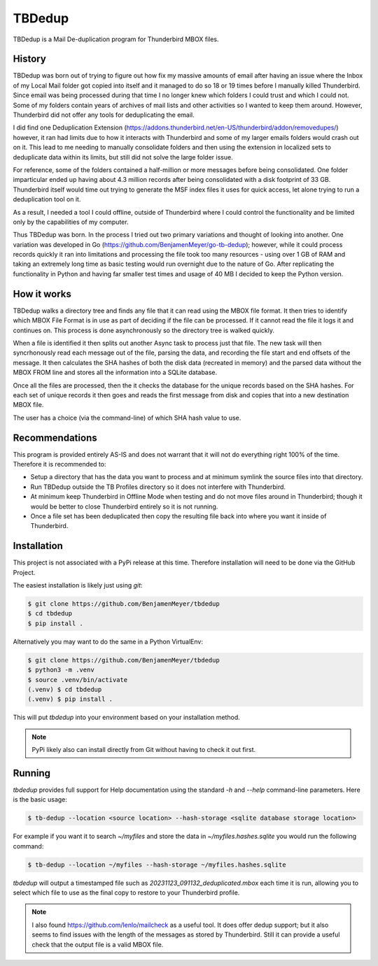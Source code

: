 TBDedup
=======

TBDedup is a Mail De-duplication program for Thunderbird MBOX files.

History
-------

TBDedup was born out of trying to figure out how fix my massive amounts of email after
having an issue where the Inbox of my Local Mail folder got copied into itself and it
managed to do so 18 or 19 times before I manually killed Thunderbird. Since email
was being processed during that time I no longer knew which folders I could trust
and which I could not. Some of my folders contain years of archives of mail lists and
other activities so I wanted to keep them around. However, Thunderbird did not offer
any tools for deduplicating the email.

I did find one Deduplication Extension (https://addons.thunderbird.net/en-US/thunderbird/addon/removedupes/)
however, it ran had limits due to how it interacts with Thunderbird and some of my
larger emails folders would crash out on it. This lead to me needing to manually consolidate
folders and then using the extension in localized sets to deduplicate data within its
limits, but still did not solve the large folder issue.

For reference, some of the folders contained a half-million or more messages before
being consolidated. One folder imparticular ended up having about 4.3 million records
after being consolidated with a disk footprint of 33 GB. Thunderbird itself would time
out trying to generate the MSF index files it uses for quick access, let alone trying to
run a deduplication tool on it.

As a result, I needed a tool I could offline, outside of Thunderbird where I could control
the functionality and be limited only by the capabilities of my computer.

Thus TBDedup was born. In the process I tried out two primary variations and thought of
looking into another. One variation was developed in Go (https://github.com/BenjamenMeyer/go-tb-dedup);
however, while it could process records quickly it ran into limitations and processing the file
took too many resources - using over 1 GB of RAM and taking an extremely long time as basic
testing would run overnight due to the nature of Go. After replicating the functionality in Python
and having far smaller test times and usage of 40 MB I decided to keep the Python version.

How it works
------------

TBDedup walks a directory tree and finds any file that it can read using the MBOX file format.
It then tries to identify which MBOX File Format is in use as part of deciding if the file
can be processed. If it cannot read the file it logs it and continues on. This process is done
asynchronously so the directory tree is walked quickly.

When a file is identified it then splits out another Async task to process just that file.
The new task will then syncrhonously read each message out of the file, parsing the data,
and recording the file start and end offsets of the message. It then calculates the SHA hashes
of both the disk data (recreated in memory) and the parsed data without the MBOX FROM line
and stores all the information into a SQLite database.

Once all the files are processed, then the it checks the database for the unique records based
on the SHA hashes. For each set of unique records it then goes and reads the first message
from disk and copies that into a new destination MBOX file.

The user has a choice (via the command-line) of which SHA hash value to use.

Recommendations
---------------

This program is provided entirely AS-IS and does not warrant that it will not do everything
right 100% of the time. Therefore it is recommended to:

- Setup a directory that has the data you want to process and at minimum symlink the source
  files into that directory.
- Run TBDedup outside the TB Profiles directory so it does not interfere with Thunderbird.
- At minimum keep Thunderbird in Offline Mode when testing and do not move files around in
  Thunderbird; though it would be better to close Thunderbird entirely so it is not running.
- Once a file set has been deduplicated then copy the resulting file back into where you
  want it inside of Thunderbird.

Installation
------------

This project is not associated with a PyPi release at this time. Therefore installation
will need to be done via the GitHub Project.

The easiest installation is likely just using `git`:

.. code-block:: shell

    $ git clone https://github.com/BenjamenMeyer/tbdedup
    $ cd tbdedup
    $ pip install .

Alternatively you may want to do the same in a Python VirtualEnv:

.. code-block:: shell

    $ git clone https://github.com/BenjamenMeyer/tbdedup
    $ python3 -m .venv 
    $ source .venv/bin/activate
    (.venv) $ cd tbdedup
    (.venv) $ pip install .

This will put `tbdedup` into your environment based on your installation method.

.. note:: PyPi likely also can install directly from Git without having to check it out first.

Running
-------

`tbdedup` provides full support for Help documentation using the standard `-h` and `--help`
command-line parameters. Here is the basic usage:

.. code-block:: shell

    $ tb-dedup --location <source location> --hash-storage <sqlite database storage location>

For example if you want it to search `~/myfiles` and store the data in `~/myfiles.hashes.sqlite`
you would run the following command:

.. code-block:: shell

    $ tb-dedup --location ~/myfiles --hash-storage ~/myfiles.hashes.sqlite 

`tbdedup` will output a timestamped file such as `20231123_091132_deduplicated.mbox` each time
it is run, allowing you to select which file to use as the final copy to restore to your
Thunderbird profile.

.. note:: I also found https://github.com/lenlo/mailcheck as a useful tool. It does offer dedup
   support; but it also seems to find issues with the length of the messages as stored by
   Thunderbird. Still it can provide a useful check that the output file is a valid MBOX file.
